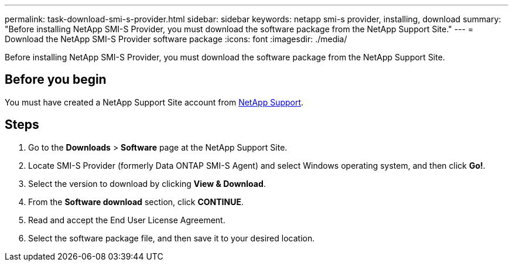 ---
permalink: task-download-smi-s-provider.html
sidebar: sidebar
keywords: netapp smi-s provider, installing, download
summary: "Before installing NetApp SMI-S Provider, you must download the software package from the NetApp Support Site."
---
= Download the NetApp SMI-S Provider software package
:icons: font
:imagesdir: ./media/

[.lead]
Before installing NetApp SMI-S Provider, you must download the software package from the NetApp Support Site.

== Before you begin

You must have created a NetApp Support Site account from https://mysupport.netapp.com/site/global/dashboard[NetApp Support].

== Steps

. Go to the *Downloads* > *Software* page at the NetApp Support Site.
. Locate SMI-S Provider (formerly Data ONTAP SMI-S Agent) and select Windows operating system, and then click *Go!*.
. Select the version to download by clicking *View & Download*.
. From the *Software download* section, click *CONTINUE*.
. Read and accept the End User License Agreement.
. Select the software package file, and then save it to your desired location.
